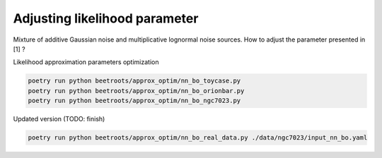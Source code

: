 Adjusting likelihood parameter
==============================

Mixture of additive Gaussian noise and multiplicative lognormal noise sources.
How to adjust the parameter presented in \[1\] ?


Likelihood approximation parameters optimization

.. code:: bash

    poetry run python beetroots/approx_optim/nn_bo_toycase.py
    poetry run python beetroots/approx_optim/nn_bo_orionbar.py
    poetry run python beetroots/approx_optim/nn_bo_ngc7023.py

Updated version (TODO: finish)

.. code:: bash

    poetry run python beetroots/approx_optim/nn_bo_real_data.py ./data/ngc7023/input_nn_bo.yaml
